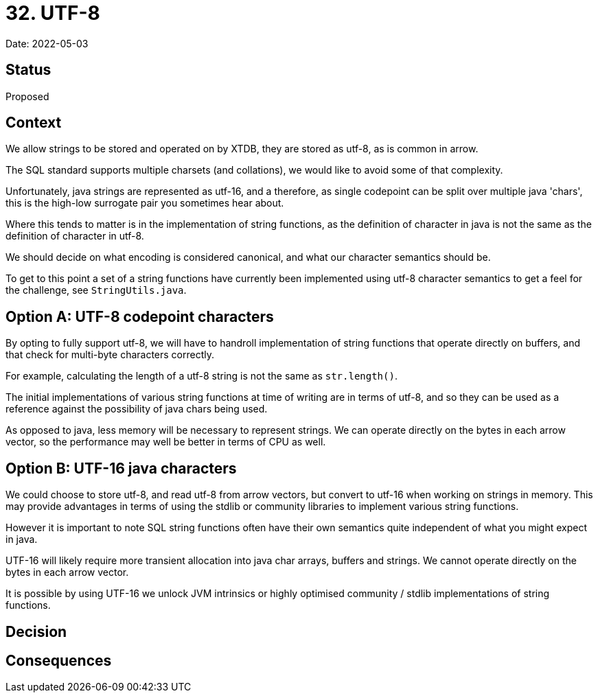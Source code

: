 = 32. UTF-8

Date: 2022-05-03

== Status

Proposed

== Context

We allow strings to be stored and operated on by XTDB, they are stored as utf-8, as is common in arrow.

The SQL standard supports multiple charsets (and collations), we would like to avoid some of that complexity.

Unfortunately, java strings are represented as utf-16, and a therefore, as single codepoint can be split over multiple java 'chars', this is the high-low surrogate pair you sometimes hear about.

Where this tends to matter is in the implementation of string functions, as the definition of character in java is not the same as the definition of character in utf-8.

We should decide on what encoding is considered canonical, and what our character semantics should be.

To get to this point a set of a string functions have currently been implemented using utf-8 character semantics to get a feel for the challenge, see `StringUtils.java`.

== Option A: UTF-8 codepoint characters

By opting to fully support utf-8, we will have to handroll implementation of string functions that operate directly on buffers, and that check for multi-byte characters correctly.

For example, calculating the length of a utf-8 string is not the same as `str.length()`.

The initial implementations of various string functions at time of writing are in terms of utf-8, and so they can be used as a reference against the possibility of java chars being used.

As opposed to java, less memory will be necessary to represent strings. We can operate directly on the bytes in each arrow vector, so the performance may well be better in terms of CPU as well.

== Option B: UTF-16 java characters

We could choose to store utf-8, and read utf-8 from arrow vectors, but convert to utf-16 when working on strings in memory. This may provide advantages in terms of using the stdlib or community libraries to implement various string functions.

However it is important to note SQL string functions often have their own semantics quite independent of what you might expect in java.

UTF-16 will likely require more transient allocation into java char arrays, buffers and strings. We cannot operate directly on the bytes in each arrow vector.

It is possible by using UTF-16 we unlock JVM intrinsics or highly optimised community / stdlib implementations of string functions.

== Decision

== Consequences